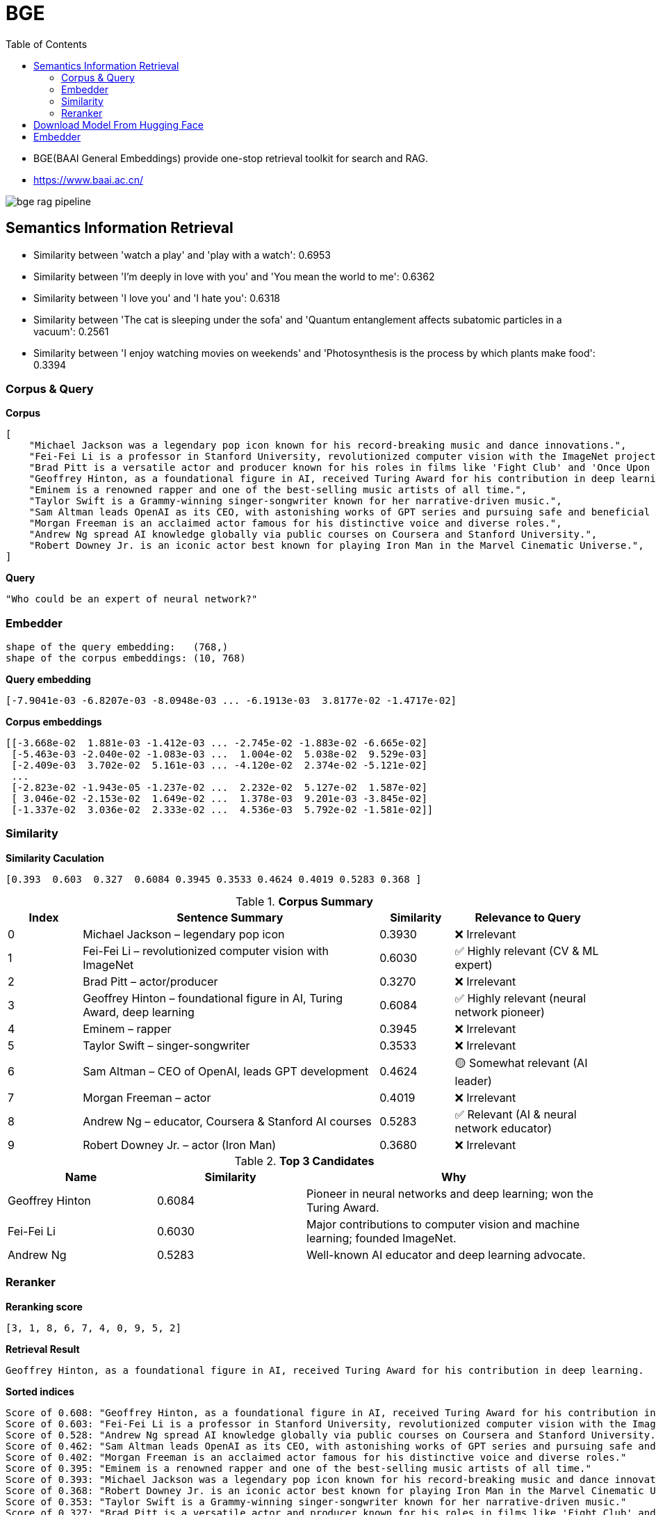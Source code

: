 = BGE
:toc: manual

* BGE(BAAI General Embeddings) provide one-stop retrieval toolkit for search and RAG.
* https://www.baai.ac.cn/

image:img/bge_rag_pipeline.png[]

== Semantics Information Retrieval

* Similarity between 'watch a play' and 'play with a watch': 0.6953
* Similarity between 'I’m deeply in love with you' and 'You mean the world to me': 0.6362 
* Similarity between 'I love you' and 'I hate you': 0.6318
* Similarity between 'The cat is sleeping under the sofa' and 'Quantum entanglement affects subatomic particles in a vacuum': 0.2561
* Similarity between 'I enjoy watching movies on weekends' and 'Photosynthesis is the process by which plants make food': 0.3394

=== Corpus & Query

[source, bash]
.*Corpus*
----
[
    "Michael Jackson was a legendary pop icon known for his record-breaking music and dance innovations.",
    "Fei-Fei Li is a professor in Stanford University, revolutionized computer vision with the ImageNet project.",
    "Brad Pitt is a versatile actor and producer known for his roles in films like 'Fight Club' and 'Once Upon a Time in Hollywood.'",
    "Geoffrey Hinton, as a foundational figure in AI, received Turing Award for his contribution in deep learning.",
    "Eminem is a renowned rapper and one of the best-selling music artists of all time.",
    "Taylor Swift is a Grammy-winning singer-songwriter known for her narrative-driven music.",
    "Sam Altman leads OpenAI as its CEO, with astonishing works of GPT series and pursuing safe and beneficial AI.",
    "Morgan Freeman is an acclaimed actor famous for his distinctive voice and diverse roles.",
    "Andrew Ng spread AI knowledge globally via public courses on Coursera and Stanford University.",
    "Robert Downey Jr. is an iconic actor best known for playing Iron Man in the Marvel Cinematic Universe.",
]
----

[source, bash]
.*Query*
----
"Who could be an expert of neural network?"
----

=== Embedder

[source, bash]
----
shape of the query embedding:   (768,)
shape of the corpus embeddings: (10, 768)
----

[source, bash]
.*Query embedding*
----
[-7.9041e-03 -6.8207e-03 -8.0948e-03 ... -6.1913e-03  3.8177e-02 -1.4717e-02]
----

[source, bash]
.*Corpus embeddings*
----
[[-3.668e-02  1.881e-03 -1.412e-03 ... -2.745e-02 -1.883e-02 -6.665e-02]
 [-5.463e-03 -2.040e-02 -1.083e-03 ...  1.004e-02  5.038e-02  9.529e-03]
 [-2.409e-03  3.702e-02  5.161e-03 ... -4.120e-02  2.374e-02 -5.121e-02]
 ...
 [-2.823e-02 -1.943e-05 -1.237e-02 ...  2.232e-02  5.127e-02  1.587e-02]
 [ 3.046e-02 -2.153e-02  1.649e-02 ...  1.378e-03  9.201e-03 -3.845e-02]
 [-1.337e-02  3.036e-02  2.333e-02 ...  4.536e-03  5.792e-02 -1.581e-02]]
----

=== Similarity

[source, bash]
.*Similarity Caculation*
----
[0.393  0.603  0.327  0.6084 0.3945 0.3533 0.4624 0.4019 0.5283 0.368 ]
----

[cols="1,4,1,2", options="header"]
.*Corpus Summary*
|===
|Index |Sentence Summary |Similarity |Relevance to Query

|0 |Michael Jackson – legendary pop icon |0.3930 |❌ Irrelevant
|1 |Fei-Fei Li – revolutionized computer vision with ImageNet |0.6030 |✅ Highly relevant (CV & ML expert)
|2 |Brad Pitt – actor/producer |0.3270 |❌ Irrelevant
|3 |Geoffrey Hinton – foundational figure in AI, Turing Award, deep learning |0.6084 |✅ Highly relevant (neural network pioneer)
|4 |Eminem – rapper |0.3945 |❌ Irrelevant
|5 |Taylor Swift – singer-songwriter |0.3533 |❌ Irrelevant
|6 |Sam Altman – CEO of OpenAI, leads GPT development |0.4624 |🟡 Somewhat relevant (AI leader)
|7 |Morgan Freeman – actor |0.4019 |❌ Irrelevant
|8 |Andrew Ng – educator, Coursera & Stanford AI courses |0.5283 |✅ Relevant (AI & neural network educator)
|9 |Robert Downey Jr. – actor (Iron Man) |0.3680 |❌ Irrelevant
|===

[cols="1,1,2", options="header"]
.*Top 3 Candidates*
|===
|Name |Similarity |Why

|Geoffrey Hinton |0.6084 |Pioneer in neural networks and deep learning; won the Turing Award.
|Fei-Fei Li |0.6030 |Major contributions to computer vision and machine learning; founded ImageNet.
|Andrew Ng |0.5283 |Well-known AI educator and deep learning advocate.
|===

=== Reranker

[source, bash]
.*Reranking score*
----
[3, 1, 8, 6, 7, 4, 0, 9, 5, 2]
----

[source, bash]
.*Retrieval Result*
----
Geoffrey Hinton, as a foundational figure in AI, received Turing Award for his contribution in deep learning.
----

[source, bash]
.*Sorted indices*
----
Score of 0.608: "Geoffrey Hinton, as a foundational figure in AI, received Turing Award for his contribution in deep learning."
Score of 0.603: "Fei-Fei Li is a professor in Stanford University, revolutionized computer vision with the ImageNet project."
Score of 0.528: "Andrew Ng spread AI knowledge globally via public courses on Coursera and Stanford University."
Score of 0.462: "Sam Altman leads OpenAI as its CEO, with astonishing works of GPT series and pursuing safe and beneficial AI."
Score of 0.402: "Morgan Freeman is an acclaimed actor famous for his distinctive voice and diverse roles."
Score of 0.395: "Eminem is a renowned rapper and one of the best-selling music artists of all time."
Score of 0.393: "Michael Jackson was a legendary pop icon known for his record-breaking music and dance innovations."
Score of 0.368: "Robert Downey Jr. is an iconic actor best known for playing Iron Man in the Marvel Cinematic Universe."
Score of 0.353: "Taylor Swift is a Grammy-winning singer-songwriter known for her narrative-driven music."
Score of 0.327: "Brad Pitt is a versatile actor and producer known for his roles in films like 'Fight Club' and 'Once Upon a Time in Hollywood.'"
----

== Download Model From Hugging Face

[source, bash]
.*Set Token*
----
export HUGGINGFACE_HUB_TOKEN=your_token_here
----

* Set Token: https://huggingface.co/settings/tokens

[source, bash]
.*Set HF mirror*
----
export HF_ENDPOINT=https://hf-mirror.com
----

[source, bash]
.*Download Model*
----
huggingface-cli download BAAI/bge-base-en-v1.5 --local-dir ./bge_model
----

== Embedder

link:embedder/README.adoc[]
